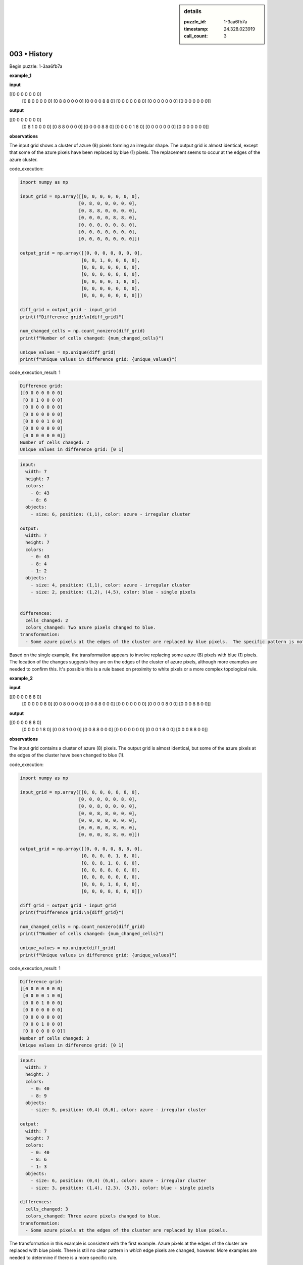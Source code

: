 .. sidebar:: details

   :puzzle_id: 1-3aa6fb7a
   :timestamp: 24.328.023919
   :call_count: 3
   

=============
003 • History
=============


    

Begin puzzle: 1-3aa6fb7a


    


    

**example_1**


    


    

**input**


    


    
.. code-block::

[[0 0 0 0 0 0 0]
     [0 8 0 0 0 0 0]
     [0 8 8 0 0 0 0]
     [0 0 0 0 8 8 0]
     [0 0 0 0 0 8 0]
     [0 0 0 0 0 0 0]
     [0 0 0 0 0 0 0]]

    


    


    


    
.. image:: _images/000-example_1_input.png
   :alt: _images/000-example_1_input.png

    


    


    


    

**output**


    


    
.. code-block::

[[0 0 0 0 0 0 0]
     [0 8 1 0 0 0 0]
     [0 8 8 0 0 0 0]
     [0 0 0 0 8 8 0]
     [0 0 0 0 1 8 0]
     [0 0 0 0 0 0 0]
     [0 0 0 0 0 0 0]]

    


    


    


    
.. image:: _images/000-example_1_output.png
   :alt: _images/000-example_1_output.png

    


    


    


    

**observations**


    


    

The input grid shows a cluster of azure (8) pixels forming an irregular shape.  The output grid is almost identical, except that some of the azure pixels have been replaced by blue (1) pixels. The replacement seems to occur at the edges of the azure cluster.


    


    

code_execution:


    


    

.. code-block:: python


   import numpy as np

   input_grid = np.array([[0, 0, 0, 0, 0, 0, 0],
                         [0, 8, 0, 0, 0, 0, 0],
                         [0, 8, 8, 0, 0, 0, 0],
                         [0, 0, 0, 0, 8, 8, 0],
                         [0, 0, 0, 0, 0, 8, 0],
                         [0, 0, 0, 0, 0, 0, 0],
                         [0, 0, 0, 0, 0, 0, 0]])

   output_grid = np.array([[0, 0, 0, 0, 0, 0, 0],
                          [0, 8, 1, 0, 0, 0, 0],
                          [0, 8, 8, 0, 0, 0, 0],
                          [0, 0, 0, 0, 8, 8, 0],
                          [0, 0, 0, 0, 1, 8, 0],
                          [0, 0, 0, 0, 0, 0, 0],
                          [0, 0, 0, 0, 0, 0, 0]])

   diff_grid = output_grid - input_grid
   print(f"Difference grid:\n{diff_grid}")

   num_changed_cells = np.count_nonzero(diff_grid)
   print(f"Number of cells changed: {num_changed_cells}")

   unique_values = np.unique(diff_grid)
   print(f"Unique values in difference grid: {unique_values}")


    


    

code_execution_result: 1


    


    

.. code-block::

   Difference grid:
   [[0 0 0 0 0 0 0]
    [0 0 1 0 0 0 0]
    [0 0 0 0 0 0 0]
    [0 0 0 0 0 0 0]
    [0 0 0 0 1 0 0]
    [0 0 0 0 0 0 0]
    [0 0 0 0 0 0 0]]
   Number of cells changed: 2
   Unique values in difference grid: [0 1]


    


    

.. code-block:: yaml

   input:
     width: 7
     height: 7
     colors:
       - 0: 43
       - 8: 6
     objects:
       - size: 6, position: (1,1), color: azure - irregular cluster

   output:
     width: 7
     height: 7
     colors:
       - 0: 43
       - 8: 4
       - 1: 2
     objects:
       - size: 4, position: (1,1), color: azure - irregular cluster
       - size: 2, position: (1,2), (4,5), color: blue - single pixels


   differences:
     cells_changed: 2
     colors_changed: Two azure pixels changed to blue.
   transformation:
     - Some azure pixels at the edges of the cluster are replaced by blue pixels.  The specific pattern is not easily determined from this single example.

Based on the single example, the transformation appears to involve replacing some azure (8) pixels with blue (1) pixels. The location of the changes suggests they are on the edges of the cluster of azure pixels, although more examples are needed to confirm this.  It's possible this is a rule based on proximity to white pixels or a more complex topological rule.


    


    

**example_2**


    


    

**input**


    


    
.. code-block::

[[0 0 0 0 8 8 0]
     [0 0 0 0 0 8 0]
     [0 0 8 0 0 0 0]
     [0 0 8 8 0 0 0]
     [0 0 0 0 0 0 0]
     [0 0 0 0 8 0 0]
     [0 0 0 8 8 0 0]]

    


    


    


    
.. image:: _images/001-example_2_input.png
   :alt: _images/001-example_2_input.png

    


    


    


    

**output**


    


    
.. code-block::

[[0 0 0 0 8 8 0]
     [0 0 0 0 1 8 0]
     [0 0 8 1 0 0 0]
     [0 0 8 8 0 0 0]
     [0 0 0 0 0 0 0]
     [0 0 0 1 8 0 0]
     [0 0 0 8 8 0 0]]

    


    


    


    
.. image:: _images/001-example_2_output.png
   :alt: _images/001-example_2_output.png

    


    


    


    

**observations**


    


    

The input grid contains a cluster of azure (8) pixels. The output grid is almost identical, but some of the azure pixels at the edges of the cluster have been changed to blue (1).


    


    

code_execution:


    


    

.. code-block:: python


   import numpy as np

   input_grid = np.array([[0, 0, 0, 0, 8, 8, 0],
                         [0, 0, 0, 0, 0, 8, 0],
                         [0, 0, 8, 0, 0, 0, 0],
                         [0, 0, 8, 8, 0, 0, 0],
                         [0, 0, 0, 0, 0, 0, 0],
                         [0, 0, 0, 0, 8, 0, 0],
                         [0, 0, 0, 8, 8, 0, 0]])

   output_grid = np.array([[0, 0, 0, 0, 8, 8, 0],
                          [0, 0, 0, 0, 1, 8, 0],
                          [0, 0, 8, 1, 0, 0, 0],
                          [0, 0, 8, 8, 0, 0, 0],
                          [0, 0, 0, 0, 0, 0, 0],
                          [0, 0, 0, 1, 8, 0, 0],
                          [0, 0, 0, 8, 8, 0, 0]])

   diff_grid = output_grid - input_grid
   print(f"Difference grid:\n{diff_grid}")

   num_changed_cells = np.count_nonzero(diff_grid)
   print(f"Number of cells changed: {num_changed_cells}")

   unique_values = np.unique(diff_grid)
   print(f"Unique values in difference grid: {unique_values}")


    


    

code_execution_result: 1


    


    

.. code-block::

   Difference grid:
   [[0 0 0 0 0 0 0]
    [0 0 0 0 1 0 0]
    [0 0 0 1 0 0 0]
    [0 0 0 0 0 0 0]
    [0 0 0 0 0 0 0]
    [0 0 0 1 0 0 0]
    [0 0 0 0 0 0 0]]
   Number of cells changed: 3
   Unique values in difference grid: [0 1]


    


    

.. code-block:: yaml

   input:
     width: 7
     height: 7
     colors:
       - 0: 40
       - 8: 9
     objects:
       - size: 9, position: (0,4) (6,6), color: azure - irregular cluster

   output:
     width: 7
     height: 7
     colors:
       - 0: 40
       - 8: 6
       - 1: 3
     objects:
       - size: 6, position: (0,4) (6,6), color: azure - irregular cluster
       - size: 3, position: (1,4), (2,3), (5,3), color: blue - single pixels

   differences:
     cells_changed: 3
     colors_changed: Three azure pixels changed to blue.
   transformation:
     - Some azure pixels at the edges of the cluster are replaced by blue pixels.

The transformation in this example is consistent with the first example.  Azure pixels at the edges of the cluster are replaced with blue pixels.  There is still no clear pattern in *which* edge pixels are changed, however.  More examples are needed to determine if there is a more specific rule.


    


    

**examples summary**


    


    

====


    


    

INSTRUCTIONS:


    


    


* summarize your observations to explain the transformation of the input to output
* use code_execution to investigate properties, patterns and differences in the grids


    






